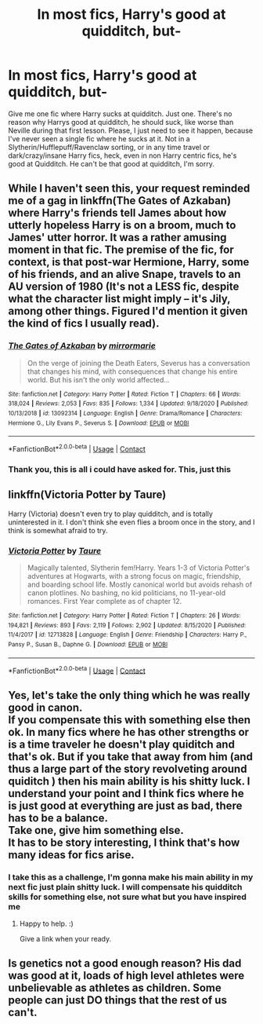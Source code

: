 #+TITLE: In most fics, Harry's good at quidditch, but-

* In most fics, Harry's good at quidditch, but-
:PROPERTIES:
:Score: 7
:DateUnix: 1609650566.0
:DateShort: 2021-Jan-03
:FlairText: Request
:END:
Give me one fic where Harry sucks at quidditch. Just one. There's no reason why Harrys good at quidditch, he should suck, like worse than Neville during that first lesson. Please, I just need to see it happen, because I've never seen a single fic where he sucks at it. Not in a Slytherin/Hufflepuff/Ravenclaw sorting, or in any time travel or dark/crazy/insane Harry fics, heck, even in non Harry centric fics, he's good at Quidditch. He can't be that good at quidditch, I'm sorry.


** While I haven't seen this, your request reminded me of a gag in linkffn(The Gates of Azkaban) where Harry's friends tell James about how utterly hopeless Harry is on a broom, much to James' utter horror. It was a rather amusing moment in that fic. The premise of the fic, for context, is that post-war Hermione, Harry, some of his friends, and an alive Snape, travels to an AU version of 1980 (It's not a LESS fic, despite what the character list might imply -- it's Jily, among other things. Figured I'd mention it given the kind of fics I usually read).
:PROPERTIES:
:Author: Fredrik1994
:Score: 3
:DateUnix: 1609652693.0
:DateShort: 2021-Jan-03
:END:

*** [[https://www.fanfiction.net/s/13092314/1/][*/The Gates of Azkaban/*]] by [[https://www.fanfiction.net/u/5433700/mirrormarie][/mirrormarie/]]

#+begin_quote
  On the verge of joining the Death Eaters, Severus has a conversation that changes his mind, with consequences that change his entire world. But his isn't the only world affected...
#+end_quote

^{/Site/:} ^{fanfiction.net} ^{*|*} ^{/Category/:} ^{Harry} ^{Potter} ^{*|*} ^{/Rated/:} ^{Fiction} ^{T} ^{*|*} ^{/Chapters/:} ^{66} ^{*|*} ^{/Words/:} ^{318,024} ^{*|*} ^{/Reviews/:} ^{2,053} ^{*|*} ^{/Favs/:} ^{835} ^{*|*} ^{/Follows/:} ^{1,334} ^{*|*} ^{/Updated/:} ^{9/18/2020} ^{*|*} ^{/Published/:} ^{10/13/2018} ^{*|*} ^{/id/:} ^{13092314} ^{*|*} ^{/Language/:} ^{English} ^{*|*} ^{/Genre/:} ^{Drama/Romance} ^{*|*} ^{/Characters/:} ^{Hermione} ^{G.,} ^{Lily} ^{Evans} ^{P.,} ^{Severus} ^{S.} ^{*|*} ^{/Download/:} ^{[[http://www.ff2ebook.com/old/ffn-bot/index.php?id=13092314&source=ff&filetype=epub][EPUB]]} ^{or} ^{[[http://www.ff2ebook.com/old/ffn-bot/index.php?id=13092314&source=ff&filetype=mobi][MOBI]]}

--------------

*FanfictionBot*^{2.0.0-beta} | [[https://github.com/FanfictionBot/reddit-ffn-bot/wiki/Usage][Usage]] | [[https://www.reddit.com/message/compose?to=tusing][Contact]]
:PROPERTIES:
:Author: FanfictionBot
:Score: 1
:DateUnix: 1609652710.0
:DateShort: 2021-Jan-03
:END:


*** Thank you, this is all i could have asked for. This, just this
:PROPERTIES:
:Score: 1
:DateUnix: 1609652910.0
:DateShort: 2021-Jan-03
:END:


** linkffn(Victoria Potter by Taure)

Harry (Victoria) doesn't even try to play quidditch, and is totally uninterested in it. I don't think she even flies a broom once in the story, and I think is somewhat afraid to try.
:PROPERTIES:
:Author: HamiltonsGhost
:Score: 3
:DateUnix: 1609671074.0
:DateShort: 2021-Jan-03
:END:

*** [[https://www.fanfiction.net/s/12713828/1/][*/Victoria Potter/*]] by [[https://www.fanfiction.net/u/883762/Taure][/Taure/]]

#+begin_quote
  Magically talented, Slytherin fem!Harry. Years 1-3 of Victoria Potter's adventures at Hogwarts, with a strong focus on magic, friendship, and boarding school life. Mostly canonical world but avoids rehash of canon plotlines. No bashing, no kid politicians, no 11-year-old romances. First Year complete as of chapter 12.
#+end_quote

^{/Site/:} ^{fanfiction.net} ^{*|*} ^{/Category/:} ^{Harry} ^{Potter} ^{*|*} ^{/Rated/:} ^{Fiction} ^{T} ^{*|*} ^{/Chapters/:} ^{26} ^{*|*} ^{/Words/:} ^{194,821} ^{*|*} ^{/Reviews/:} ^{893} ^{*|*} ^{/Favs/:} ^{2,119} ^{*|*} ^{/Follows/:} ^{2,902} ^{*|*} ^{/Updated/:} ^{8/15/2020} ^{*|*} ^{/Published/:} ^{11/4/2017} ^{*|*} ^{/id/:} ^{12713828} ^{*|*} ^{/Language/:} ^{English} ^{*|*} ^{/Genre/:} ^{Friendship} ^{*|*} ^{/Characters/:} ^{Harry} ^{P.,} ^{Pansy} ^{P.,} ^{Susan} ^{B.,} ^{Daphne} ^{G.} ^{*|*} ^{/Download/:} ^{[[http://www.ff2ebook.com/old/ffn-bot/index.php?id=12713828&source=ff&filetype=epub][EPUB]]} ^{or} ^{[[http://www.ff2ebook.com/old/ffn-bot/index.php?id=12713828&source=ff&filetype=mobi][MOBI]]}

--------------

*FanfictionBot*^{2.0.0-beta} | [[https://github.com/FanfictionBot/reddit-ffn-bot/wiki/Usage][Usage]] | [[https://www.reddit.com/message/compose?to=tusing][Contact]]
:PROPERTIES:
:Author: FanfictionBot
:Score: 3
:DateUnix: 1609671098.0
:DateShort: 2021-Jan-03
:END:


** Yes, let's take the only thing which he was really good in canon.\\
If you compensate this with something else then ok. In many fics where he has other strengths or is a time traveler he doesn't play quiditch and that's ok. But if you take that away from him (and thus a large part of the story revolveting around quiditch ) then his main ability is his shitty luck. I understand your point and I think fics where he is just good at everything are just as bad, there has to be a balance.\\
Take one, give him something else.\\
It has to be story interesting, I think that's how many ideas for fics arise.
:PROPERTIES:
:Author: Grim_goth
:Score: 3
:DateUnix: 1609746127.0
:DateShort: 2021-Jan-04
:END:

*** I take this as a challenge, I'm gonna make his main ability in my next fic just plain shitty luck. I will compensate his quidditch skills for something else, not sure what but you have inspired me
:PROPERTIES:
:Score: 1
:DateUnix: 1609989632.0
:DateShort: 2021-Jan-07
:END:

**** Happy to help. :)

Give a link when your ready.
:PROPERTIES:
:Author: Grim_goth
:Score: 2
:DateUnix: 1610011539.0
:DateShort: 2021-Jan-07
:END:


** Is genetics not a good enough reason? His dad was good at it, loads of high level athletes were unbelievable as athletes as children. Some people can just DO things that the rest of us can't.
:PROPERTIES:
:Author: ubiquitous_archer
:Score: 1
:DateUnix: 1611272175.0
:DateShort: 2021-Jan-22
:END:
